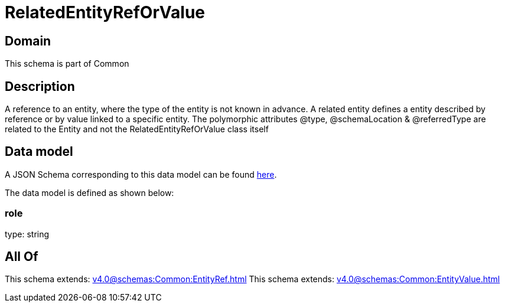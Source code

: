 = RelatedEntityRefOrValue

[#domain]
== Domain

This schema is part of Common

[#description]
== Description

A reference to an entity, where the type of the entity is not known in advance. A related entity defines a entity described by reference or by value linked to a specific entity. The polymorphic attributes @type, @schemaLocation &amp; @referredType are related to the Entity and not the RelatedEntityRefOrValue class itself


[#data_model]
== Data model

A JSON Schema corresponding to this data model can be found https://tmforum.org[here].

The data model is defined as shown below:


=== role
type: string


[#all_of]
== All Of

This schema extends: xref:v4.0@schemas:Common:EntityRef.adoc[]
This schema extends: xref:v4.0@schemas:Common:EntityValue.adoc[]
